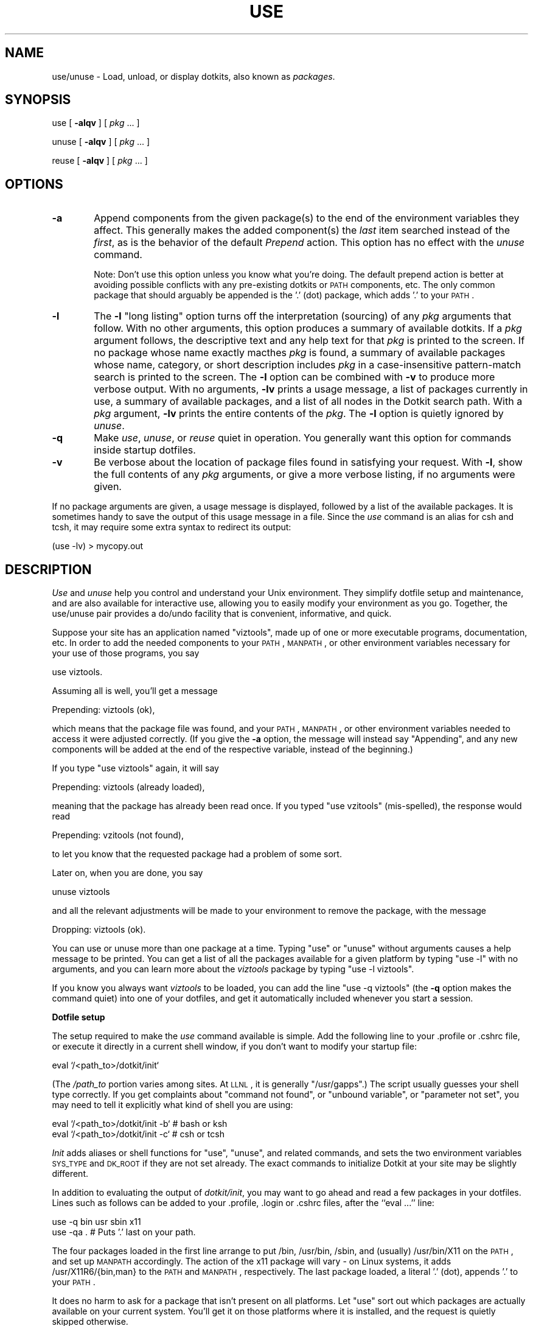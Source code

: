 .\" Automatically generated by Pod::Man v1.34, Pod::Parser v1.13
.\"
.\" Standard preamble:
.\" ========================================================================
.de Sh \" Subsection heading
.br
.if t .Sp
.ne 5
.PP
\fB\\$1\fR
.PP
..
.de Sp \" Vertical space (when we can't use .PP)
.if t .sp .5v
.if n .sp
..
.de Vb \" Begin verbatim text
.ft CW
.nf
.ne \\$1
..
.de Ve \" End verbatim text
.ft R
.fi
..
.\" Set up some character translations and predefined strings.  \*(-- will
.\" give an unbreakable dash, \*(PI will give pi, \*(L" will give a left
.\" double quote, and \*(R" will give a right double quote.  | will give a
.\" real vertical bar.  \*(C+ will give a nicer C++.  Capital omega is used to
.\" do unbreakable dashes and therefore won't be available.  \*(C` and \*(C'
.\" expand to `' in nroff, nothing in troff, for use with C<>.
.tr \(*W-|\(bv\*(Tr
.ds C+ C\v'-.1v'\h'-1p'\s-2+\h'-1p'+\s0\v'.1v'\h'-1p'
.ie n \{\
.    ds -- \(*W-
.    ds PI pi
.    if (\n(.H=4u)&(1m=24u) .ds -- \(*W\h'-12u'\(*W\h'-12u'-\" diablo 10 pitch
.    if (\n(.H=4u)&(1m=20u) .ds -- \(*W\h'-12u'\(*W\h'-8u'-\"  diablo 12 pitch
.    ds L" ""
.    ds R" ""
.    ds C` ""
.    ds C' ""
'br\}
.el\{\
.    ds -- \|\(em\|
.    ds PI \(*p
.    ds L" ``
.    ds R" ''
'br\}
.\"
.\" If the F register is turned on, we'll generate index entries on stderr for
.\" titles (.TH), headers (.SH), subsections (.Sh), items (.Ip), and index
.\" entries marked with X<> in POD.  Of course, you'll have to process the
.\" output yourself in some meaningful fashion.
.if \nF \{\
.    de IX
.    tm Index:\\$1\t\\n%\t"\\$2"
..
.    nr % 0
.    rr F
.\}
.\"
.\" For nroff, turn off justification.  Always turn off hyphenation; it makes
.\" way too many mistakes in technical documents.
.hy 0
.if n .na
.\"
.\" Accent mark definitions (@(#)ms.acc 1.5 88/02/08 SMI; from UCB 4.2).
.\" Fear.  Run.  Save yourself.  No user-serviceable parts.
.    \" fudge factors for nroff and troff
.if n \{\
.    ds #H 0
.    ds #V .8m
.    ds #F .3m
.    ds #[ \f1
.    ds #] \fP
.\}
.if t \{\
.    ds #H ((1u-(\\\\n(.fu%2u))*.13m)
.    ds #V .6m
.    ds #F 0
.    ds #[ \&
.    ds #] \&
.\}
.    \" simple accents for nroff and troff
.if n \{\
.    ds ' \&
.    ds ` \&
.    ds ^ \&
.    ds , \&
.    ds ~ ~
.    ds /
.\}
.if t \{\
.    ds ' \\k:\h'-(\\n(.wu*8/10-\*(#H)'\'\h"|\\n:u"
.    ds ` \\k:\h'-(\\n(.wu*8/10-\*(#H)'\`\h'|\\n:u'
.    ds ^ \\k:\h'-(\\n(.wu*10/11-\*(#H)'^\h'|\\n:u'
.    ds , \\k:\h'-(\\n(.wu*8/10)',\h'|\\n:u'
.    ds ~ \\k:\h'-(\\n(.wu-\*(#H-.1m)'~\h'|\\n:u'
.    ds / \\k:\h'-(\\n(.wu*8/10-\*(#H)'\z\(sl\h'|\\n:u'
.\}
.    \" troff and (daisy-wheel) nroff accents
.ds : \\k:\h'-(\\n(.wu*8/10-\*(#H+.1m+\*(#F)'\v'-\*(#V'\z.\h'.2m+\*(#F'.\h'|\\n:u'\v'\*(#V'
.ds 8 \h'\*(#H'\(*b\h'-\*(#H'
.ds o \\k:\h'-(\\n(.wu+\w'\(de'u-\*(#H)/2u'\v'-.3n'\*(#[\z\(de\v'.3n'\h'|\\n:u'\*(#]
.ds d- \h'\*(#H'\(pd\h'-\w'~'u'\v'-.25m'\f2\(hy\fP\v'.25m'\h'-\*(#H'
.ds D- D\\k:\h'-\w'D'u'\v'-.11m'\z\(hy\v'.11m'\h'|\\n:u'
.ds th \*(#[\v'.3m'\s+1I\s-1\v'-.3m'\h'-(\w'I'u*2/3)'\s-1o\s+1\*(#]
.ds Th \*(#[\s+2I\s-2\h'-\w'I'u*3/5'\v'-.3m'o\v'.3m'\*(#]
.ds ae a\h'-(\w'a'u*4/10)'e
.ds Ae A\h'-(\w'A'u*4/10)'E
.    \" corrections for vroff
.if v .ds ~ \\k:\h'-(\\n(.wu*9/10-\*(#H)'\s-2\u~\d\s+2\h'|\\n:u'
.if v .ds ^ \\k:\h'-(\\n(.wu*10/11-\*(#H)'\v'-.4m'^\v'.4m'\h'|\\n:u'
.    \" for low resolution devices (crt and lpr)
.if \n(.H>23 .if \n(.V>19 \
\{\
.    ds : e
.    ds 8 ss
.    ds o a
.    ds d- d\h'-1'\(ga
.    ds D- D\h'-1'\(hy
.    ds th \o'bp'
.    ds Th \o'LP'
.    ds ae ae
.    ds Ae AE
.\}
.rm #[ #] #H #V #F C
.\" ========================================================================
.\"
.IX Title "USE 1"
.TH USE 1 "2008-04-16" "Dotkit 1.0" "AX Local Docs"
.SH "NAME"
use/unuse \- Load, unload, or display dotkits, also known as \fIpackages\fR.
.SH "SYNOPSIS"
.IX Header "SYNOPSIS"
use [ \fB\-alqv\fR ] [ \fIpkg\fR ... ]
.PP
unuse [ \fB\-alqv\fR ] [ \fIpkg\fR ... ]
.PP
reuse [ \fB\-alqv\fR ] [ \fIpkg\fR ... ]
.SH "OPTIONS"
.IX Header "OPTIONS"
.IP "\fB\-a\fR" 6
.IX Item "-a"
Append components from the given package(s) to the end of the
environment variables they affect.
This generally makes the added component(s) the \fIlast\fR item searched
instead of the \fIfirst\fR,
as is the behavior of the default \fIPrepend\fR action.
This option has no effect with the \fIunuse\fR command.
.Sp
Note: Don't use this option unless you know what you're doing.
The default prepend action is
better at avoiding possible conflicts with any pre-existing dotkits
or \s-1PATH\s0 components, etc.
The only common package that should arguably be appended is
the '.' (dot) package,
which adds '.' to your \s-1PATH\s0.
.IP "\fB\-l\fR" 6
.IX Item "-l"
The \fB\-l\fR \*(L"long listing\*(R" option
turns off the interpretation (sourcing) of any \fIpkg\fR arguments that follow.
With no other arguments,
this option produces a summary of available dotkits.
If a \fIpkg\fR argument follows,
the descriptive text and any help text for that \fIpkg\fR is
printed to the screen.
If no package whose name exactly macthes \fIpkg\fR is found,
a summary of available packages whose name, category, or short description
includes \fIpkg\fR in a case-insensitive pattern-match search is printed to the screen.
The \fB\-l\fR option can be combined with \fB\-v\fR to produce more verbose output.
With no arguments, \fB\-lv\fR prints a usage message,
a list of packages currently in use,
a summary of available packages,
and a list of all nodes in the Dotkit search path.
With a \fIpkg\fR argument, \fB\-lv\fR prints the entire contents of the \fIpkg\fR.
The \fB\-l\fR option is quietly ignored by \fIunuse\fR.
.IP "\fB\-q\fR" 6
.IX Item "-q"
Make \fIuse\fR, \fIunuse\fR, or \fIreuse\fR quiet in operation.
You generally want this option for commands inside startup dotfiles.
.IP "\fB\-v\fR" 6
.IX Item "-v"
Be verbose about the location of
package files found in satisfying your request.
With \fB\-l\fR, show the full contents of any \fIpkg\fR arguments,
or give a more verbose listing, if no arguments were given.
.PP
If no package arguments are given,
a usage message is displayed,
followed by a list of the available packages.
It is sometimes handy to save the output of this
usage message in a file.
Since the \fIuse\fR command is an alias for csh and tcsh,
it may require some extra syntax to redirect its output:
.PP
.Vb 1
\&  (use -lv) > mycopy.out
.Ve
.SH "DESCRIPTION"
.IX Header "DESCRIPTION"
\&\fIUse\fR and \fIunuse\fR help
you control and understand your Unix environment.
They simplify dotfile setup and maintenance,
and are also available for interactive use,
allowing you to easily modify your environment as you go.
Together, the use/unuse pair provides a do/undo facility
that is convenient, informative, and quick.
.PP
Suppose your site has an application named \*(L"viztools\*(R",
made up of one or more executable programs, documentation, etc.
In order to add the needed components to your \s-1PATH\s0,
\&\s-1MANPATH\s0, or other environment variables
necessary for your use of those programs,
you say
.PP
.Vb 1
\&  use viztools.
.Ve
.PP
Assuming all is well, you'll get a message
.PP
.Vb 1
\&  Prepending: viztools (ok),
.Ve
.PP
which means that the package file was found, and your \s-1PATH\s0,
\&\s-1MANPATH\s0, or other environment variables needed to access it were
adjusted correctly.
(If you give the \fB\-a\fR option, the message will instead say \*(L"Appending\*(R",
and any new components will be added at the end of the respective
variable, instead of the beginning.)
.PP
If you type \*(L"use viztools\*(R" again, it will say
.PP
.Vb 1
\&  Prepending: viztools (already loaded),
.Ve
.PP
meaning that the package has already been read once.
If you typed \*(L"use vzitools\*(R" (mis\-spelled),
the response would read
.PP
.Vb 1
\&  Prepending: vzitools (not found),
.Ve
.PP
to let you know that the requested package had a problem of some sort.
.PP
Later on, when you are done, you say
.PP
.Vb 1
\&  unuse viztools
.Ve
.PP
and all the relevant adjustments will be made to your environment
to remove the package, with the message
.PP
.Vb 1
\&  Dropping: viztools (ok).
.Ve
.PP
You can use or unuse more than one package at a time.
Typing \*(L"use\*(R" or \*(L"unuse\*(R" without arguments causes a help message
to be printed.
You can get a list of all the packages available for
a given platform by typing \*(L"use \-l\*(R" with no arguments,
and you can learn more about the \fIviztools\fR package by
typing \*(L"use \-l viztools\*(R".
.PP
If you know you always want \fIviztools\fR to be loaded,
you can add the line \*(L"use \-q viztools\*(R"
(the \fB\-q\fR option makes the command quiet)
into one of your dotfiles,
and get it automatically included whenever you start a session.
.Sh "Dotfile setup"
.IX Subsection "Dotfile setup"
The setup required to make the
\&\fIuse\fR command available is simple.
Add the following line to your .profile or .cshrc file,
or execute it directly in a current shell window,
if you don't want to modify your startup file:
.PP
.Vb 1
\&  eval `/<path_to>/dotkit/init`
.Ve
.PP
(The \fI/path_to\fR portion varies among sites.  At \s-1LLNL\s0, it is
generally \*(L"/usr/gapps\*(R".)
The script usually guesses your shell type correctly.
If you get complaints about \*(L"command not found\*(R", or
\&\*(L"unbound variable\*(R", or \*(L"parameter not set\*(R",
you may need to tell it explicitly
what kind of shell you are using:
.PP
.Vb 2
\&  eval `/<path_to>/dotkit/init -b` # bash or ksh
\&  eval `/<path_to>/dotkit/init -c` # csh or tcsh
.Ve
.PP
\&\fIInit\fR adds aliases or shell functions for \*(L"use\*(R", \*(L"unuse\*(R",
and related commands,
and sets the two environment variables \s-1SYS_TYPE\s0 and \s-1DK_ROOT\s0
if they are not set already.
The exact commands to initialize Dotkit at your site may
be slightly different.
.PP
In addition to evaluating the output of \fIdotkit/init\fR,
you may want to go ahead and read a few packages
in your dotfiles.
Lines such as follows can be added to your .profile, .login
or .cshrc files, after the ``eval ...'' line:
.PP
.Vb 2
\&  use -q bin usr sbin x11
\&  use -qa .        # Puts '.' last on your path.
.Ve
.PP
The four packages loaded in the first line arrange to put /bin,
/usr/bin, /sbin, and (usually) /usr/bin/X11 on the \s-1PATH\s0,
and set up \s-1MANPATH\s0 accordingly.
The action of the x11 package will vary \- on Linux systems,
it adds /usr/X11R6/{bin,man} to the \s-1PATH\s0 and \s-1MANPATH\s0, respectively.
The last package loaded, a literal '.' (dot), appends '.' to your \s-1PATH\s0.
.PP
It does no harm to ask for a package that isn't present on all platforms.
Let \*(L"use\*(R" sort out which packages are actually available on your
current system.
You'll get it on those platforms where it is installed,
and the request is quietly skipped otherwise.
.PP
It is redundant (but does no harm) to put code like
.PP
.Vb 3
\&  if($SYS_TYPE == "solaris_8_s64") then
\&    use -q SUNWspro # load sun compilers
\&  endif
.Ve
.PP
in your dotfiles.
This is just the kind of check that \*(L"use\*(R" is designed to do for you.
.PP
You can start using Dotkit interactively without making any changes to
your dotfiles other than the \*(L"eval\*(R" line above.
It won't change your environment except when you \*(L"use\*(R"
or \*(L"unuse\*(R" packages. 
Alternatively,
you can start from a mostly empty environment,
and use Dotkit commands to build the one you like.
.Sh "Searching for packages"
.IX Subsection "Searching for packages"
To look at a list of all the available packages for your current \s-1SYS_TYPE\s0,
type \*(L"use \-l\*(R" with no arguments,
This gives you a categorized listing of packages,
with a short description of what each one does.
.PP
The \fIsearch\fR package allows you to type in a word or pattern,
much like \fIgrep\fR\|(1),
then looks through all the available dotkits for lines that
match that word or pattern.
To use it, simply type \*(L"use search\*(R".
It prompts for the pattern,
and prints the results to your screen.
.PP
To see the entire contents of a given package,
type "use \-lv \fIpkg\fR".
.PP
To find packages,
\&\fIuse\fR and \fIunuse\fR look in \f(CW$HOME\fR/.kits/,
if that directory exists, then each component of \s-1DK_NODE\s0,
if it exists,
and finally in \s-1DK_ROOT\s0,
for files named \fI*.dk\fR.
To be precise, they look first in three subdirectories of each of
those directories, in the following order:
\&\fI*sh\fR/$SYS_TYPE, \f(CW$SYS_TYPE\fR, \fI*sh\fR,
where \fI*sh\fR stands for whichever of \fIbash\fR, \fIcsh\fR,
\&\fIksh\fR, or \fItcsh\fR is your login shell,
and \f(CW$SYS_TYPE\fR is the name of the current system type.
In this way, you (or the Dotkit maintainer)
can specialize a package to a given architecture
or shell if needed,
and arrange for that package to over-ride a \*(L"generic\*(R" version
whenever someone is running on the given architecture,
or with the given shell.
Most packages are independent of shell and \s-1SYS_TYPE\s0.
.PP
It is also possible to load a package by giving an absolute
path to the dotkit (but leave off the trailing \fI.dk\fR.)
For more on the package search process,
see the \fIdotkit\fR\|(7) man page.
.Sh "Dot floats"
.IX Subsection "Dot floats"
The dot (.) character has a special meaning when discussing
Unix directories,
signifying your current working directory.
Many users add ``dot'', called '.' hereafter,
to their \s-1PATH\s0 environment variable
so as to be able to easily execute programs located in
the current directory,
wherever that might be.
Although there are some security considerations,
this convenience is important.
Dotkit supports the use of '.' with a special package by that name:
.PP
.Vb 2
\&  use .         # Puts '.' at the beginning of your PATH.
\&  use -a .      # Puts '.' at the end of your PATH.
.Ve
.PP
Moreover, once '.' is in your \s-1PATH\s0,
(or any other colon-separated environment variable,)
Dotkit arranges for it to \*(L"float\*(R" up or down
as future changes are made,
so as to always remain at the beginning or end.
.Sh "Writing your own package files"
.IX Subsection "Writing your own package files"
As a simple example,
suppose you keep some personal programs at \f(CW$HOME\fR/bin,
with their associated man pages under \f(CW$HOME\fR/man.
You can add a personal package to Dotkit by creating
the new file \f(CW$HOME\fR/.kits/mybin.dk, containing
the following five lines:
.PP
.Vb 2
\&  #c personal
\&  #d My very own programs
.Ve
.PP
.Vb 2
\&  dk_alter PATH $HOME/bin
\&  dk_alter MANPATH $HOME/man
.Ve
.PP
Most package files are no more complicated than that.
To learn more about writing package files,
and the overall organization of Dotkit,
see the man pages for \fIdk\-examples\fR\|(5), \fIdk\-commands\fR\|(5) and \fIdotkit\fR\|(7).
They give extensive instruction on the usually simple,
but occasionally subtle, art of writing package files.
.SH "BUGS"
.IX Header "BUGS"
Unuse removes the \fIfirst\fR instance of a given component from
\&\s-1PATH\s0, \s-1MANPATH\s0, etc.,
or the \fIlast\fR instance if the \fB\-a\fR flag is given.
(There could be more than one instance if your \s-1PATH\s0 was not empty
when Dotkit was initialized,
or if two or more packages happened to include the same component.)
This is usually correct,
but can be wrong in a few cases.
.PP
\&\fIUse\fR and \fIunuse\fR are aliases in csh and tcsh;
you can't re-direct their output to a file.
(However, you can pipe their output to another command,
so \*(L"use|cat>file\*(R" will usually get the job done.
Failing that, try a subshell: \*(L"(use \-lv)>file\*(R".)
.SH "AUTHOR"
.IX Header "AUTHOR"
The original author of Dotkit is
Lee Busby, Lawrence Livermore National Laboratory.
Adam Moody, also of \s-1LLNL\s0,
has made additional major contributions.
.SH "COPYRIGHT"
.IX Header "COPYRIGHT"
Copyright (c) 2007, Lawrence Livermore National Security, \s-1LLC\s0.
See the file named \*(L"Copyright\*(R" for the full text of the copyright notice.
.SH "SEE ALSO"
.IX Header "SEE ALSO"
dk-commands(5), dk-examples(5), dotkit(7), use(1), dk-admin(8).
